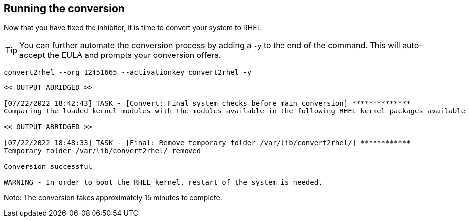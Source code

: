 == Running the conversion

Now that you have fixed the inhibitor, it is time to convert your system
to RHEL.

TIP: You can further automate the conversion process by adding a `-y` to the end of the command. This will auto-accept the EULA and prompts your conversion offers.

[source,bash,subs="+macros,+attributes",role=execute]
----
convert2rhel --org 12451665 --activationkey convert2rhel -y
----

[source,text]
----
<< OUTPUT ABRIDGED >>

[07/22/2022 18:42:43] TASK - [Convert: Final system checks before main conversion] **************
Comparing the loaded kernel modules with the modules available in the following RHEL kernel packages available in the enabled repositories:

<< OUTPUT ABRIDGED >>

[07/22/2022 18:48:33] TASK - [Final: Remove temporary folder /var/lib/convert2rhel/] ************
Temporary folder /var/lib/convert2rhel/ removed

Conversion successful!

WARNING - In order to boot the RHEL kernel, restart of the system is needed.
----

Note: The conversion takes approximately 15 minutes to complete.
